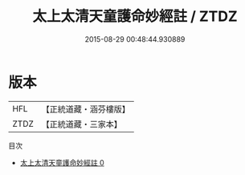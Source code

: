 #+TITLE: 太上太清天童護命妙經註 / ZTDZ

#+DATE: 2015-08-29 00:48:44.930889
* 版本
 |       HFL|【正統道藏・涵芬樓版】|
 |      ZTDZ|【正統道藏・三家本】|
目次
 - [[file:KR5c0158_000.txt][太上太清天童護命妙經註 0]]
